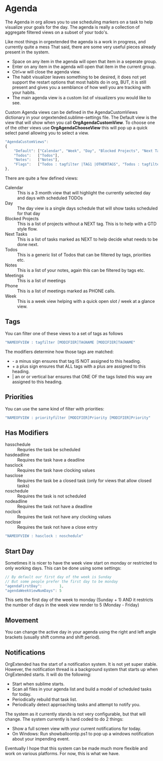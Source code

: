 * Agenda
  The Agenda in org allows you to use scheduling markers on a task to help visualize
  your goals for the day. The agenda is really a collection of aggregate filtered views
  on a subset of your todo's.

  [[file:agenda.gif]] 

  Like most things in orgextended the agenda is a work in progress, and currently quite a mess
  That said, there are some very useful pieces already present in the system.  

  - Space on any item in the agenda will open that item in a seperate group.
  - Enter on any item in the agenda will open that item in the current group.
  - Ctrl+w will close the agenda view.
  - The habit visualizer leaves something to be desired, it does not yet support the restart options that most habits
    do in org, BUT, it is still present and gives you a semblance of how well you are tracking with your habits.
  - The main agenda view is a custom list of visualizers you would like to see.

  Custom Agenda views can be defined in the AgendaCustomViews dictionary in your orgextended.sublime-settings file.
  The Default view is the view that will show when you call *OrgAgendaCustomView*.
  To choose one of the other views use *OrgAgendaChooseView* this will pop up a quick select panel
  allowing you to select a view.

 #+BEGIN_SRC js
    "AgendaCustomViews": 
    {
        "Default": ["Calendar", "Week", "Day", "Blocked Projects", "Next Tasks", "Loose Tasks"],
        "Todos":   ["Todos"],
        "Notes":   ["Notes"],
        "Flags":   ["Todos : tagfilter |TAG1 |OTHERTAGS", "Todos : tagfilter OTHERTAGS"],
    },
  #+END_SRC 

  There are quite a few defined views:

  - Calendar :: This is a 3 month view that will highlight the currently selected day and days with scheduled TODOs
  - Day :: The day view is a single days schedule that will show tasks scheduled for that day
  - Blocked Projects :: This is a list of projects without a NEXT tag. This is to help with a GTD style flow.
  - Next Tasks :: This is a list of tasks marked as NEXT to help decide what needs to be done next.
  - Todos :: This is a generic list of Todos that can be filtered by tags, priorities etc.
  - Notes :: This is a list of your notes, again this can be filtered by tags etc.
  - Meetings :: This is a list of meetings
  - Phone :: This is a list of meetings marked as PHONE calls.
  - Week :: This is a week view helping with a quick open slot / week at a glance view.

  [[file:agenda_day.gif]] 

** Tags

  You can filter one of these views to a set of tags as follows

  #+BEGIN_SRC js
    "NAMEOFVIEW : tagfilter [MODIFIER]TAGNAME [MODIFIER]TAGNAME"
  #+END_SRC

  The modifiers determine how those tags are matched:

  - - a minus sign ensures that tag IS NOT assigned to this heading.
  - + a plus sign ensures that ALL tags with a plus are assigned to this heading.
  - | an or or vertical bar ensures that ONE OF the tags listed this way are assigned to this heading.

** Priorities

  You can use the same kind of filter with priorities:

  #+BEGIN_SRC js
    "NAMEOFVIEW : priorityfilter [MODIFIER]Priority [MODIFIER]Priority"
  #+END_SRC

** Has Modifiers
  - hasschedule :: Requries the task be scheduled
  - hasdeadline :: Requires the task have a deadline
  - hasclock :: Requires the task have clocking values
  - hasclose :: Requires the task be a closed task (only for views that allow closed tasks)
  - noschedule :: Requires the task is not scheduled
  - nodeadline :: Requires the task not have a deadline
  - noclock :: Requires the task not have any clocking values
  - noclose :: Requires the task not have a close entry

  #+BEGIN_SRC js
    "NAMEOFVIEW : hasclock : noschedule"
  #+END_SRC

** Start Day
  Sometimes it is nicer to have the week view start on monday or restricted to only working days.
  This can be done using some settings:
  #+BEGIN_SRC js
    // By default our first day of the week is Sunday
    // But some people prefer the first day to be monday
    "agendaFirstDay":        1,
    "agendaWeekViewNumDays": 5
  #+END_SRC

  This sets the first day of the week to monday (Sunday + 1) AND it restricts the number of days in the week view render to 5 (Monday - Friday)
  [[file:limit_week_view.gif]]

** Movement
  You can change the active day in your agenda using the right and left angle brackets (usually shift comma and shift period).


  [[file:agenda_movement.gif]] 

** Notifications
   OrgExtended has the start of a notification system. It is not yet super stable.
   However, the notification thread is a background system that starts up when OrgExtended starts.
   It will do the following:

   - Start when sublime starts.
   - Scan all files in your agenda list and build a model of scheduled tasks for today.
   - Periodically rebuild that task list.
   - Periodically detect approaching tasks and attempt to notify you.

   The system as it currently stands is not very configurable, but that will change.
   The system currently is hard coded to do 2 things:

   - Show a full screen view with your current notifications for today.
   - On Windows: Run showballoontip.ps1 to pop up a windows notification about your impending event.

   Eventually I hope that this system can be made much more flexible and work on various platforms. 
   For now, this is what we have.